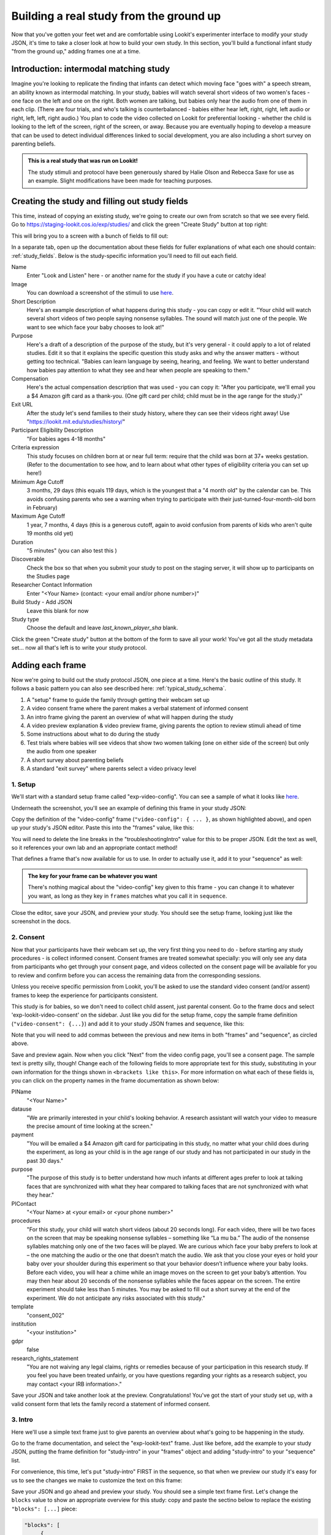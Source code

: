 ########################################
Building a real study from the ground up
########################################

Now that you've gotten your feet wet and are comfortable using Lookit's experimenter interface to modify your study JSON, it's time to take a closer look at how to build your own study. In this section, you'll build a functional infant study "from the ground up," adding frames one at a time. 

Introduction: intermodal matching study
---------------

Imagine you're looking to replicate the finding that infants can detect which moving face "goes with" a speech stream, an ability known as intermodal matching. In your study, babies will watch several short videos of two women's faces - one face on the left and one on the right. Both women are talking, but babies only hear the audio from one of them in each clip. (There are four trials, and who's talking is counterbalanced - babies either hear left, right, right, left audio or right, left, left, right audio.) You plan to code the video collected on Lookit for preferential looking - whether the child is looking to the left of the screen, right of the screen, or away. Because you are eventually hoping to develop a measure that can be used to detect individual differences linked to social development, you are also including a short survey on parenting beliefs.

.. admonition:: This is a real study that was run on Lookit!

   The study stimuli and protocol have been generously shared by Halie Olson and Rebecca Saxe for use as an example. Slight modifications have been made for teaching purposes.

Creating the study and filling out study fields
-----------------------------------------------

This time, instead of copying an existing study, we're going to create our own from scratch so that we see every field. Go to `<https://staging-lookit.cos.io/exp/studies/>`_ and click the green "Create Study" button at top right:

.. image:: _static/img/tutorial/create_study_button.png
    :alt: Create Study button
    
This will bring you to a screen with a bunch of fields to fill out:

.. image:: _static/img/tutorial/create_study.png
    :alt: Study creation view

In a separate tab, open up the documentation about these fields for fuller explanations of what each one should contain: :ref:`study_fields`. Below is the study-specific information you'll need to fill out each field.

Name
  Enter "Look and Listen" here - or another name for the study if you have a cute or catchy idea! 
  
Image
  You can download a screenshot of the stimuli to use `here <http://www.mit.edu/~kimscott/intermodal/img/intermodal_thumbnail.png>`_.

Short Description
  Here's an example description of what happens during this study - you can copy or edit it. "Your child will watch several short videos of two people saying nonsense syllables. The sound will match just one of the people. We want to see which face your baby chooses to look at!"

Purpose
  Here's a draft of a description of the purpose of the study, but it's very general - it could apply to a lot of related studies. Edit it so that it explains the specific question this study asks and why the answer matters - without getting too technical. "Babies can learn language by seeing, hearing, and feeling. We want to better understand how babies pay attention to what they see and hear when people are speaking to them."

Compensation
  Here's the actual compensation description that was used - you can copy it: "After you participate, we'll email you a $4 Amazon gift card as a thank-you. (One gift card per child; child must be in the age range for the study.)"

Exit URL
  After the study let's send families to their study history, where they can see their videos right away! Use "https://lookit.mit.edu/studies/history/"

Participant Eligibility Description
  "For babies ages 4-18 months"

Criteria expression
  This study focuses on children born at or near full term: require that the child was born at 37+ weeks gestation. (Refer to the documentation to see how, and to learn about what other types of eligibility criteria you can set up here!)

Minimum Age Cutoff
  3 months, 29 days (this equals 119 days, which is the youngest that a "4 month old" by the calendar can be. This avoids confusing parents who see a warning when trying to participate with their just-turned-four-month-old born in February)

Maximum Age Cutoff
  1 year, 7 months, 4 days (this is a generous cutoff, again to avoid confusion from parents of kids who aren't quite 19 months old yet)

Duration
  "5 minutes" (you can also test this )

Discoverable
  Check the box so that when you submit your study to post on the staging server, it will show up to participants on the Studies page

Researcher Contact Information
  Enter "<Your Name> (contact: <your email and/or phone number>)"

Build Study - Add JSON
  Leave this blank for now

Study type
  Choose the default and leave `last_known_player_sha` blank.

Click the green "Create study" button at the bottom of the form to save all your work! You've got all the study metadata set... now all that's left is to write your study protocol.

Adding each frame
-----------------

Now we're going to build out the study protocol JSON, one piece at a time. Here's the basic outline of this study. It follows a basic pattern you can also see described here: :ref:`typical_study_schema`.

1. A "setup" frame to guide the family through getting their webcam set up
2. A video consent frame where the parent makes a verbal statement of informed consent
3. An intro frame giving the parent an overview of what will happen during the study
4. A video preview explanation & video preview frame, giving parents the option to review stimuli ahead of time
5. Some instructions about what to do during the study
6. Test trials where babies will see videos that show two women talking (one on either side of the screen) but only the audio from one speaker
7. A short survey about parenting beliefs
8. A standard "exit survey" where parents select a video privacy level

1. Setup
~~~~~~~~~

We'll start with a standard setup frame called "exp-video-config". You can see a sample of what it looks like `here <https://lookit.github.io/ember-lookit-frameplayer/classes/Exp-video-config.html>`_. 

Underneath the screenshot, you'll see an example of defining this frame in your study JSON:

.. image:: _static/img/tutorial/exp_video_config.png
    :alt: Exp-video-config frame docs
    
Copy the definition of the "video-config" frame (``"video-config": { ... }``, as shown highlighted above), and open up your study's JSON editor. Paste this into the "frames" value, like this:

.. image:: _static/img/tutorial/video_config_added_to_frames.png
    :alt: Adding the video-config example to frames
    
You will need to delete the line breaks in the "troubleshootingIntro" value for this to be proper JSON. Edit the text as well, so it references your own lab and an appropriate contact method!

That defines a frame that's now available for us to use. In order to actually use it, add it to your "sequence" as well:

.. image:: _static/img/tutorial/video_config_added_to_sequence.png
    :alt: Adding the video-config example to sequence
    
.. admonition:: The key for your frame can be whatever you want

   There's nothing magical about the "video-config" key given to this frame - you can change it to whatever you want, as long as they key in ``frames`` matches what you call it in ``sequence``. 
   
Close the editor, save your JSON, and preview your study. You should see the setup frame, looking just like the screenshot in the docs.

2. Consent
~~~~~~~~~~~

Now that your participants have their webcam set up, the very first thing you need to do - before starting any study procedures - is collect informed consent. Consent frames are treated somewhat specially: you will only see any data from participants who get through your consent page, and videos collected on the consent page will be available for you to review and confirm before you can access the remaining data from the corresponding sessions.

Unless you receive specific permission from Lookit, you'll be asked to use the standard video consent (and/or assent) frames to keep the experience for participants consistent.

This study is for babies, so we don't need to collect child assent, just parental consent. Go to the frame docs and select 'exp-lookit-video-consent' on the sidebar. Just like you did for the setup frame, copy the sample frame definition (``"video-consent": {...}``) and add it to your study JSON frames and sequence, like this:

.. image:: _static/img/tutorial/adding_video_consent.png
    :alt: Adding the video-consent example to sequence

Note that you will need to add commas between the previous and new items in both "frames" and "sequence", as circled above.

Save and preview again. Now when you click "Next" from the video config page, you'll see a consent page. The sample text is pretty silly, though! Change each of the following fields to more appropriate text for this study, substituting in your own information for the things shown in ``<brackets like this>``. For more information on what each of these fields is, you can click on the property names in the frame documentation as shown below:

.. image:: _static/img/tutorial/frame_docs_properties.png
    :alt: Properties as displayed in frame docs

PIName
  "<Your Name>"
  
datause
  "We are primarily interested in your child's looking behavior. A research assistant will watch your video to measure the precise amount of time looking at the screen."
  
payment
  "You will be emailed a $4 Amazon gift card for participating in this study, no matter what your child does during the experiment, as long as your child is in the age range of our study and has not participated in our study in the past 30 days."
            
purpose
  "The purpose of this study is to better understand how much infants at different ages prefer to look at talking faces that are synchronized with what they hear compared to talking faces that are not synchronized with what they hear."
  
PIContact
  "<Your Name> at <your email> or <your phone number>"
            
procedures
  "For this study, your child will watch short videos (about 20 seconds long). For each video, there will be two faces on the screen that may be speaking nonsense syllables – something like “La mu ba.” The audio of the nonsense syllables matching only one of the two faces will be played. We are curious which face your baby prefers to look at – the one matching the audio or the one that doesn’t match the audio. We ask that you close your eyes or hold your baby over your shoulder during this experiment so that your behavior doesn’t influence where your baby looks. Before each video, you will hear a chime while an image moves on the screen to get your baby’s attention. You may then hear about 20 seconds of the nonsense syllables while the faces appear on the screen. The entire experiment should take less than 5 minutes. You may be asked to fill out a short survey at the end of the experiment. We do not anticipate any risks associated with this study."

template
  "consent_002"

institution
  "<your institution>"

gdpr
  false
            
research_rights_statement
  "You are not waiving any legal claims, rights or remedies because of your participation in this research study.  If you feel you have been treated unfairly, or you have questions regarding your rights as a research subject, you may contact <your IRB information>."

Save your JSON and take another look at the preview. Congratulations! You've got the start of your study set up, with a valid consent form that lets the family record a statement of informed consent.

3. Intro
~~~~~~~~~

Here we'll use a simple text frame just to give parents an overview about what's going to be happening in the study. 

Go to the frame documentation, and select the "exp-lookit-text" frame. Just like before, add the example to your study JSON, putting the frame definition for "study-intro" in your "frames" object and adding "study-intro" to your "sequence" list.

For convenience, this time, let's put "study-intro" FIRST in the sequence, so that when we preview our study it's easy for us to see the changes we make to customize the text on this frame:

.. image:: _static/img/tutorial/study_intro_first.png
    :alt: Putting the study-intro frame first

Save your JSON and go ahead and preview your study. You should see a simple text frame first. Let's change the ``blocks`` value to show an appropriate overview for this study: copy and paste the sectino below to replace the existing ``"blocks": [...]`` piece:

.. code:: json

   "blocks": [
        {
            "emph": true,
            "text": "Important: your child does not need to be with you until the videos begin. First, let's go over what will happen!",
            "title": "Overview of the 'Look and Listen' study"
        },
        {
            "text": "During this study, your baby will watch videos of talking faces while we record where he or she chooses to look."
        },
        {
            "text": "You’ll have a chance to preview the videos ahead of time. After reading the instructions you’ll start the experiment when you and your baby are ready."
        },
        {
            "text": "The video section will take about 3 minutes."
        },
        {
            "text": "After the videos, you will answer a few final questions. Then you're all done!"
        }
    ],

Save and preview again to see your changes. 

4. Stimulus preview
~~~~~~~~~~~~~~~~~~~

Especially if you need parents blind to stimuli and so you ask them to turn around or close their eyes, it's generally best practice to offer them an opportunity to preview any images, audio, or video that their child will be shown during the study. This lets them check that they don't think anything is objectionable or inappropriate for their child - e.g., interactions they find to be violent, or images of something that might interact with a child's phobia. From a practical standpoint, it also greatly decreases the temptation to "peek" at the stimuli during the study out of curiosity or concern.

We'll actually add two frames here - a "video preview explanation" that offers parents the opportunity to preview stimuli or skip the preview, and then the actual preview. (These will likely be combined into a single-frame option in the future.)

The two frame types we'll use are "exp-video-preview" and "exp-lookit-preview-explanation". You can look up the properties they accept in the frame documentation, but since you're already getting the hang of using the frame documentation to start from an example, this time you can just copy and paste the following definitions into ``frames``:

.. code:: json

   "video-preview": {
        "kind": "exp-video-preview",
        "text": "Here is an example of a video your child will see in this study. You can watch it ahead of time if you're curious--please just don't show your child yet!",
        "prompt": "My child can NOT see the screen. Start the preview!",
        "record": false,
        "videos": [
            {
                "caption": "For each trial, there will be two women on the screen speaking nonsense syllables. Only the audio for one of the videos will be played at a time. Here's an example.",
                "sources": "INSERT_EXAMPLE_VIDEONAME_HERE"
            }
        ],
        "baseDir": "https://www.mit.edu/~kimscott/intermodal/",
        "videoTypes": [
            "webm",
            "mp4"
        ]
   },
   "video-preview-exp": {
        "kind": "exp-lookit-preview-explanation",
        "image": {
            "alt": "Father holding child looking over his shoulder",
            "src": "INSERT_SRC_URL_HERE"
        },
        "blocks": [
            {
                "text": "The reason we ask this is that your child is learning from you all the time. Even if he or she can't see where you're looking, you may unconsciously shift towards one side or the other and influence your child's attention. We want to make sure we're measuring your child's preferences, not yours!"
            },
            {
                "text": "If you'd like to see the videos your child will be shown, you can take a look ahead of time now. It's important that you preview the videos without your child, so that the videos will still be new to them."
            }
        ],
        "introBlock": {
            "text": "During the videos, we'll ask that you hold your child over your shoulder like this, so that you're facing away from the screen."
        },
        "skipButtonText": "Skip preview",
        "previewButtonText": "I'd like to preview the videos",
        "showPreviousButton": true
    },

There are a few stimuli above that you'll need to insert. You can see all the stimuli you might need for this study at `<https://www.mit.edu/~kimscott/intermodal/>`_. 

* For the example video, where it says ``"INSERT_EXAMPLE_VIDEONAME_HERE"``, take a look in the mp4 directory to find an example video (any example with sound is fine). You only need to give the filename without extension, like "abba1", because we're already telling the exp-video-preview frame to use a "base directory" for this study and expect certain video types. You can learn more here: :ref:`stim_directory_structure`.

* For the image of the father holding his child over his shoulder, take a look in the img directory, and insert the full path ("https://www.mit.edu/~kimscott/...") to the file you want to use.

Then make sure to also add "video-preview-exp" and "video-preview" (in that order!) to your ``sequence``. You can put these at the start of the sequence to make them easy to see right away. Save and take a look at the preview!

5. Instructions
~~~~~~~~~~~~

Almost done with the preparations! We're just going to give particpants one more frame with directions so these are fresh in their minds. This time we'll use an exp-lookit-instructions frame, which allows showing a fairly flexible combination of text, audio, video, and the user's own webcam. Here's a starting point for the frame to add:

.. code:: json

   "final-instructions": {
        "kind": "exp-lookit-instructions",
        "blocks": [
            {
                "text": "The video section will take about 3 minutes to complete. After that, you will be able to select a level of privacy for your data."
            },
            {
                "title": "Study overview",
                "listblocks": [
                    {
                        "text": "To get your baby's attention, first they will see a moving shape and hear a chime. "
                    },
                    {
                        "text": "Then your baby will watch four videos, each about 20 seconds long."
                    }
                ]
            },
            {
                "title": "During the videos",
                "listblocks": [
                    {
                        "text": "Please face away from the screen, holding your infant so they can look over your shoulder. Please don't look at the videos yourself--we may not be able to use your infant’s data in that case.",
                        "image": {
                            "alt": "Father holding child looking over his shoulder",
                            "src": "https://s3.amazonaws.com/lookitcontents/exp-physics/OverShoulder.jpg"
                        }
                    },
                    {
                        "text": "Don’t worry if your baby isn’t looking at the screen the entire time! Please just try to keep them facing the screen so they can look if they want to."
                    }
                ]
            },
            {
                "title": "Pausing and stopping",
                "listblocks": [
                    {
                        "text": "If your child gets fussy or distracted, or you need to attend to something else for a moment, you can pause the study by pressing the space bar."
                    },
                    {
                        "text": "If you need to end the study early, try closing the window or tab and you should see an 'exit' option pop up. You’ll be prompted to note any technical problems you might be experiencing and to select a privacy level for your videos."
                    }
                ]
            },
            {
                "text": "Please turn the volume up so it's easy to hear but still comfortable.",
                "title": "Test your audio",
                "mediaBlock": {
                    "text": "You should hear 'Ready to go?'",
                    "isVideo": false,
                    "sources": [
                        {
                            "src": "MP3_SOURCE_HERE",
                            "type": "audio/mp3"
                        },
                        {
                            "src": "OGG_SOURCE_HERE",
                            "type": "audio/ogg"
                        }
                    ],
                    "mustPlay": true,
                    "warningText": "Please try playing the sample audio."
                }
            }
        ],
        "nextButtonText": "Start the videos! \n (You'll have a moment to turn around.)"
    }

The JSON above sets up several sections ("blocks") with bulleted lists of information. (For a real study you might also consider splitting this frame into several frames - a study overview, "during the videos" directions, pausing and stopping, and the audio test. More things to click through, but less text on the page.)

As in the preview, there are some stimuli you need to add! Browse the audio files `here <http://www.mit.edu/~kimscott/intermodal/>`_ to find an mp3 and ogg version of a "ready to go!" audio clip that you can use to have parents test their audio. Insert the full paths where it says "MP3_SOURCE_HERE" and "OGG_SOURCE_HERE". Why multiple versions of the same files? This helps make sure that the media will work across various computer setups.

Once you've added this frame to your ``frames`` and to your ``sequence``, check out how it looks. Note that because you've set ``mustPlay`` to ``true`` in the block about testing your audio, you can't proceed to the next frame until you've played it! This is to make sure that participants don't start the video section without their sound on. If they do, (a) the study won't work because the baby needs to be able to hear the sound, and (b) they're going to be very confused because they won't hear the audio instructions that tell them what's going on, when it's time to turn back around, etc.
    
6. Test trial(s)
~~~~~~~~~~~~~~~~

Finally, the meat of the study! Right now, we're just going to set up a single test trial to see how it works. Once we have a complete mockup of the study, we'll add the counterbalancing and the rest of the trials. 

For this study, we're going to use the fairly flexible "exp-lookit-video" frame, which proceeds through optional "announcement," "intro", "calibration," and "test" phases. Please skim the `frame documentation <https://lookit.github.io/ember-lookit-frameplayer/classes/Exp-lookit-video.html>`_ now for an overview of how it works. 

Copy and paste the following frame to your ``frames``  (removing the comments that look like ``<-- TEXT HERE ``) and then add "example-test-trial" to your ``sequence``. Because this frame is shown full-screen, you should put it after at least one other frame to test it out (e.g., after your instructions frame) rather than making it the first frame. This is because your web browser won't let something go full-screen unless you take an action to trigger that (like pressing the "next" button).

.. code:: json

   "example-test-trial": 
      {
            "kind": "exp-lookit-video",
            "baseDir": "https://www.mit.edu/~kimscott/intermodal/",
            "testCount": 1, <-- PLAY THROUGH THE TEST VIDEO ONE TIME
            "audioTypes": [
                "ogg",
                "mp3"
            ],
            "pauseAudio": "<INSERT HERE>", <-- INSERT THE NAME (NO EXTENSION) OF AUDIO TO PLAY UPON PAUSING THE STUDY HERE
            "videoTypes": [
                "webm",
                "mp4"
            ],
            "attnSources": "<INSERT HERE>", <-- INSERT THE NAME OF THE VIDEO TO SHOW DURING THE ANNOUNCEMENT PHASE HERE
            "introSources": [], <-- LEAVE THIS AS AN EMPTY LIST - WE DON'T NEED AN INTRO
            "musicSources": [], <-- LEAVE THIS AS AN EMPTY LIST - WE DON'T NEED MUSIC
            "unpauseAudio": "<INSERT HERE>", <-- INSERT THE NAME OF AUDIO TO PLAY WHEN THE STUDY IS UN-PAUSED
            "announceLength": 3, <-- THIS IS HOW MANY SECONDS TO MAKE THE ANNOUNCEMENT PHASE
            "calibrationLength": 2000, <-- THIS IS HOW LONG TO MAKE EACH CALIBRATION BLOCK
            "calibrationPositions": [ <-- THIS IS THE LIST OF PLACES THE CALIBRATION VIDEO WILL BE SHOWN, IN ORDER
                "left",
                "right",
                "left",
                "right",
                "center"
            ],
            "calibrationAudioSources": "<INSERT HERE>", <-- INSERT THE AUDIO TO PLAY DURING CALIBRATION
            "calibrationVideoSources": "<INSERT HERE>", <-- INSERT THE CALIBRATION VIDEO TO USE
            "sources": "abba1", <-- TEST VIDEO OF TWO WOMEN TALKING
            "altSources": "baab1", <-- WHAT VIDEO TO USE IF THE STUDY GETS PAUSED DURING TEST AND THIS TRIAL IS RE-STARTED
            "audioSources": "video_1_HO_intro", <-- WHAT AUDIO TO PLAY AS AN ANNOUNCEMENT
     }
    
Again, you will need to browse the `available audio and video files <http://www.mit.edu/~kimscott/intermodal/>`_ to select appropriate stimuli to insert where indicated above.

.. admonition:: Planning your audio instructions

   You want your audio instructions to be as concise as possible, but still friendly and complete. Figuring out all the different audio files you need is often a lesson in just how much communication you take for granted in the lab!
   
Save your JSON and take a look at what happens. You should see three phases: a spinning ball with some audio instructions; a "calibration" section where an attention-grabber pops back and forth on the screen (so that your coders will be able to verify they can see the child looking back and forth), and then a test video where two women are talking but we can only hear one of them.
    
7. Survey
~~~~~~~~~

After the test trials, you plan to include the Early Parenting Attitudes Questionairre (See Hembacher & Frank, https://psyarxiv.com/hxk3d/). It's a bit long, so for the purposes of this tutorial we're just going to include a few questions from it. Copy and paste the following frame into ``frames``, and add "epaq-survey" to your ``sequence`` - you know the drill. This uses the "exp-lookit-survey" frame type. 

.. code:: json

   "epaq-survey": {
        "kind": "exp-lookit-survey",
        "formSchema": {
            "schema": {
                "type": "object",
                "title": "This is an optional survey that will take a few minutes to complete. Please indicate how much you agree with the following statements using a 0-6 scale with 0 being 'I do not agree' and 6 being 'strongly agree.'",
                "properties": {
                    "Q1": {
                        "enum": [
                            "0 (Do not agree)",
                            "1",
                            "2",
                            "3",
                            "4",
                            "5",
                            "6 (Strongly agree)"
                        ],
                        "title": "Children should be comforted when they are scared or unhappy.",
                        "required": false
                    },
                    "Q2": {
                        "enum": [
                            "0 (Do not agree)",
                            "1",
                            "2",
                            "3",
                            "4",
                            "5",
                            "6 (Strongly agree)"
                        ],
                        "title": "It’s important for parents to help children learn to deal with their emotions.",
                        "required": false
                    }

                }
            },
            "options": {
                "fields": {
                    "Q1": {
                        "type": "radio",
                        "removeDefaultNone": true
                    },
                    "Q2": {
                        "type": "radio",
                        "removeDefaultNone": true
                    }
                }
            }
        }
        
Save your JSON and take a look at the preview. You should see a simple form with two questions and some intro text, and (since nothing's required) you should be able to proceed even if you don't answer the questions. 
        
You don't need to understand all the syntax above - but even if it looks pretty opaque, you can probably see the basic structure. There are two questions Q1 and Q2 defined in "properties," with some corresponding additional information under "options." Each one has some actual question text (the "title"), some options from 0 to 6, and will be shown as radio buttons. 

Go ahead and try adding the next question (call it "Q3"): 

"Parents should pay attention to what their child likes and dislikes." 

It will have the same format and possible answers as the others. You can copy and paste the information about "Q2" under both "properties" and "options" and just edit it!
    
8. Exit survey
~~~~~~~~~~~~~~

Finally, to wrap up our study we need to include an "exp-lookit-exit-survey" frame. (This is required of all Lookit studies to keep the experience for parents fairly consistent.) This is where parents have an option to choose how you may share their video, if at all, and to give you some feedback if they want to. It's also where you'll provide some "debriefing" information, just like you might when chatting with the family after they came into the lab. There are more guidelines about what your debriefing should contain under :ref:`debriefing_info`. 

You guessed it - copy and paste the frame below into ``frames`` in your JSON, and add "exit-survey" to your ``sequence``. Put the frames in your ``sequence`` in order and try out the entire study! 

.. code:: json

   "exit-survey": {
            "kind": "exp-lookit-exit-survey",
            "debriefing": {
                "text": "You and your baby are helping us to better understand how the preference for visual/auditory synchrony in speech develops over the first 18 months of life. Babies vary in the amount of time they choose to look at the 'synchronized' speaker compared to the 'unsynchronized' speaker - there's no right or wrong preference! We are interested in how much babies' preferences differ at various ages. If you'd like, you can even participate with your baby again next month!\n\nTo thank you for your participation, we'll be emailing you a $4 Amazon gift card - this should arrive in your inbox within the next week after we confirm your consent video and check that your child is in the age range for this study. (If you don't hear from us by then, feel free to reach out!) If you participate again with another child in the age range, you'll receive one gift card per child. You will also receive another gift card if you participate again with this child if it has been at least one month since the last time this child participated.",
                "title": "Thank you for participating in our study!"
            }
        }
        
Finally, pretend that your baby has fussed out partway through, and try pressing ctrl-X or F1 during the study. You should see a dialogue appear and if you choose to leave the study, you'll be taken to the last frame - which is now, appropriately, your exit survey. Hooray!

Set up counterbalancing
-----------------------

Your plan for this study is actually to have four test trials. Either the audio will come from the left speaker, right speaker, right speaker, left speaker; or it will come from right speaker, left speaker, left speaker, right speaker.

To do this sort of counterbalancing, the simplest approach is to use a special class of frame called a "randomizer." At the time your study JSON is interpreted in order to display the study to your participant, the randomizer frame will make some (random) selections. There are a variety of randomizer frames available on Lookit, which you can browse `here <https://lookit.github.io/ember-lookit-frameplayer/modules/randomizers.html>`_. For our study, we will use the fairly general-purpose "random-parameter-set" randomizer, which you can read more about in those frame docs if you're curious. (There are also more walkthroughs in :ref:`random_parameter_set`.)

We will be providing the randomizer with three main things: a list of frames (``frameList``), a set of properties all the frames should share, just for convenience (``commonFrameProperties``), and a list of sets of parameters to substitute in (``parameterSets``)- the randomizer will choose one of these at the start of the study and do the substitution. 

Let's start with just a skeleton of our test trials frame:

.. code:: json

   "test-trials": {
        "kind": "choice",
        "sampler": "random-parameter-set",
        "frameList": [],
        "parameterSets": [],
        "commonFrameProperties": {}
    }

For each of the four test trials, we're going to want to use an exp-lookit-video frame with some of the same basic properties, so let's put those in ``commonFrameProperties``:

.. code:: json

   "commonFrameProperties": {
        "kind": "exp-lookit-video",
        "baseDir": "https://www.mit.edu/~kimscott/intermodal/",
        "testCount": 1,
        "audioTypes": [
            "ogg",
            "mp3"
        ],
        "pauseAudio": "pause_HO",
        "videoTypes": [
            "webm",
            "mp4"
        ],
        "attnSources": "attentiongrabber",
        "introSources": [],
        "musicSources": [],
        "unpauseAudio": "return_after_pause_HO",
        "announceLength": 3,
        "calibrationLength": 0,
        "calibrationPositions": [
            "left",
            "right",
            "left",
            "right",
            "center"
        ],
        "calibrationAudioSources": "chimes",
        "calibrationVideoSources": "attentiongrabber"
    }
    
Note that we set ``"calibrationLength": 0`` above. That's because we only want to do calibration on the first trial, so we'll use 0 as the default and just override it on the first trial.

Now let's expand that ``frameList``. The only things that vary each frame are going to be the actual test stimuli (``sources`` and ``altSources``) and the announcement audio. Here's what our frame list would look like for the left, right, right, left condition. Notice that we add one more frame at the very end where we skip the test trial entirely, and don't do recording - we just use that to do an announcement phase where we tell the parent they're all done and can turn back around!

.. code:: json

   "frameList": [
        {
            "sources": "abba1",
            "altSources": "baab1",
            "audioSources": "video_1_HO_intro",
            "calibrationLength": 2000
        },
        {
            "sources": "abba2",
            "altSources": "baab2",
            "audioSources": "video_02_HO"
        },
        {
            "sources": "abba3",
            "altSources": "baab3",
            "audioSources": "video_03_HO"
        },
        {
            "sources": "abba4",
            "altSources": "baab4",
            "audioSources": "video_04_HO"
        },
        {
            "sources": [],
            "altSources": [],
            "doRecording": false,
            "audioSources": "all_done_HO"
        }
    ]
    
That's great, but it hard-codes in the stimuli for this counterbalancing condition. Actually, sometimes we want to use "abba[N]" as the primary videos (and "baab[N]" as the backup in case the parent pauses during the test), and other times we want to use "baab[N]" as the primary videos. That's just what this randomizer is for! We'll stick in placeholders for the sources/altSources like this:

.. code:: json

   "frameList": [
        {
            "sources": "VIDEO1",
            "altSources": "ALTVIDEO1",
            "audioSources": "video_1_HO_intro",
            "calibrationLength": 2000
        },
        {
            "sources": "VIDEO2",
            "altSources": "ALTVIDEO2",
            "audioSources": "video_02_HO"
        },
        {
            "sources": "VIDEO3",
            "altSources": "ALTVIDEO3",
            "audioSources": "video_03_HO"
        },
        {
            "sources": "VIDEO4",
            "altSources": "ALTVIDEO4",
            "audioSources": "video_04_HO"
        },
        {
            "sources": [],
            "altSources": [],
            "doRecording": false,
            "audioSources": "all_done_HO",
            "calibrationLength": 0
        }
    ]
    
Then we also need to define the ``parameterSets``, which will let us define values for ``VIDEO1``, ``VIDEO2``, etc. The ``parameterSets`` value is a list of sets; each set should define all the values we need for one condition:

.. code:: json

   "parameterSets": [
        {
            "VIDEO1": "abba1",
            "VIDEO2": "abba2",
            "VIDEO3": "abba3",
            "VIDEO4": "abba4",
            "ALTVIDEO1": "baab1",
            "ALTVIDEO2": "baab2",
            "ALTVIDEO3": "baab3",
            "ALTVIDEO4": "baab4"
        },
        {
            "VIDEO1": "baab1",
            "VIDEO2": "baab2",
            "VIDEO3": "baab3",
            "VIDEO4": "baab4",
            "ALTVIDEO1": "abba1",
            "ALTVIDEO2": "abba2",
            "ALTVIDEO3": "abba3",
            "ALTVIDEO4": "abba4"
        }
    ]
    
By default, half of kids will be assigned to the first set, and half to the second. That's what we want here, so we don't need to do anything more. But if you wanted to assign more kids to one condition (for instance, because you had enough data from one condition) or assign kids to conditions based on their ages, you could also provide a ``parameterSetWeights`` property for this randomizer. 

Putting it all together, you should now have a test-trials randomizer frame with ``frameList``, ``parameterSets``, and ``commonFrameProperties`` defined. Give it a try - a few times! Sometimes you should see one condition, and sometimes the other. (If you really want to see how a particular parameterSet works, that's another reason to provide the ``parameterSetWeights`` - e.g., you could set that to ``[1, 0]`` to only use the first set.)

About creating and hosting your stimuli
----------------------------------------

In this example, you used stimuli already posted for you at `<www.mit.edu/~kimscott/intermodal/>`. When you create your own studies, note that you'll in general need to create and host your own stimuli. There are lots of good (and cheap) solutions for hosting your content, for instance Google Cloud and Amazon AWS CloudFront. Because researchers' needs here will vary substantially, stimulus creation and hosting is outside the scope of this tutorial. However, resources are available under :ref:`stim_prep`.

About communicating with parents
---------------------------------

One of the biggest challenges we have observed for researchers transitioning to running studies online isn't technical: it's the difference in communication medium. Instead of talking with parents face-to-face, answering the questions they bring up and tuning your explanations based on how they respond, you now have to anticipate the wide variety of ways people might be confused or concerned. And you're communicating, often in text, with sleep-deprived parents at home who are holding squirming infants on their laps (and perhaps trying to keep siblings occupied too!). 

It is HARD, for instance, to write a few-sentence "elevator pitch" for your study that really explains - in an accessible way! - what your question is and why it's interesting. For most scientists, this is substantially harder than regular scientific writing. 

You may realize there's more than you thought to explain about how to do your study (e.g. how to avoid biasing the child), and that you want to add some training trials with feedback, video instructions, or more detailed audio instructions. It's also very hard to condense text instructions into something concise, non-condescending, and complete. (The examples above aren't perfect!)

So this is a general note of caution: yes, in some respects it's easy to "throw a study up on Lookit." (Or at least we're trying to make it easy!) But it will likely take you longer than you expect to go from "We know exactly how we want our study to work" to "We're up and running," in large part because of these sorts of details. And it is absolutely worth putting in the work to come up with a study protocol that doesn't just "work" but is really clear and easy to follow for parents - not least because we're all sharing the same subject pool and reputation as a fun place to do studies. 

Using the documentation to learn about more advanced features
--------------------------------------------------------------

We hope that working through some examples has been helpful, but the Lookit documentation goes beyond just the tutorial! You can explore using the sidebar on the left to view detailed guides to preparing your study (including advanced topics not covered in this tutorial), managing your data, and developing your own custom frames. We recommend using the search function within the documentation, which ensures your results come only from the current, up-to-date version of the docs, rather than any archived older versions that might pop up on Google.

